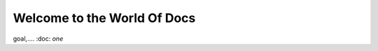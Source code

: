 ##################################
Welcome to the World Of Docs
##################################

goal,....
:doc: `one`
